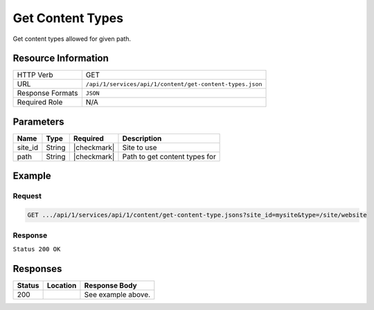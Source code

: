 .. _crafter-studio-api-content-get-content-types:

=================
Get Content Types
=================

Get content types allowed for given path.

--------------------
Resource Information
--------------------

+----------------------------+-------------------------------------------------------------------+
|| HTTP Verb                 || GET                                                              |
+----------------------------+-------------------------------------------------------------------+
|| URL                       || ``/api/1/services/api/1/content/get-content-types.json``         |
+----------------------------+-------------------------------------------------------------------+
|| Response Formats          || ``JSON``                                                         |
+----------------------------+-------------------------------------------------------------------+
|| Required Role             || N/A                                                              |
+----------------------------+-------------------------------------------------------------------+

----------
Parameters
----------

+---------------+-------------+---------------+--------------------------------------------------+
|| Name         || Type       || Required     || Description                                     |
+===============+=============+===============+==================================================+
|| site_id      || String     || |checkmark|  || Site to use                                     |
+---------------+-------------+---------------+--------------------------------------------------+
|| path         || String     || |checkmark|  || Path to get content types for                   |
+---------------+-------------+---------------+--------------------------------------------------+

-------
Example
-------

^^^^^^^
Request
^^^^^^^

.. code-block:: guess

    GET .../api/1/services/api/1/content/get-content-type.jsons?site_id=mysite&type=/site/website

^^^^^^^^
Response
^^^^^^^^

``Status 200 OK``

.. code-block:: json
    :linenos:

    [
        {
            "name":"/component/level-descriptor",
            "label":"Section Defaults",
            "form":"/component/level-descriptor",
            "formPath":"simple",
            "type":"component",
            "contentAsFolder":false,
            "useRoundedFolder":false,
            "modelInstancePath":"NOT-USED-BY-SIMPLE-FORM-ENGINE",
            "allowedRoles":[ ],
            "lastUpdated":"2017-07-07T20:51:22+02:00",
            "copyDepedencyPattern":[ ],
            "imageThumbnail":"section-defaults.png",
            "noThumbnail":false,
            "pathIncludes":
                [
                    "^/site/website/.*"
                ],
            "pathExcludes":[ ],
            "nodeRef":null,
            "deleteDependencyPattern":[ ],
            "previewable":false
        },
        {
            "name":"/page/category-landing",
            "label":"Page - Category Landing",
            "form":"/page/category-landing",
            "formPath":"simple",
            "type":"page",
            "contentAsFolder":true,
            "useRoundedFolder":false,
            "modelInstancePath":"NOT-USED-BY-SIMPLE-FORM-ENGINE",
            "allowedRoles":[ ],
            "lastUpdated":"2017-07-07T20:51:22+02:00",
            "copyDepedencyPattern":[ ],
            "imageThumbnail":"page-category-landing.png",
            "noThumbnail":false,
            "pathIncludes":
                [
                    "^/site/website/(?!articles/)(.*)"
                ],
            "pathExcludes":[ ],
            "nodeRef":null,
            "deleteDependencyPattern":[ ],
            "previewable":true
        }
    ]


---------
Responses
---------

+---------+-------------------------------------------+---------------------------------------------------+
|| Status || Location                                 || Response Body                                    |
+=========+===========================================+===================================================+
|| 200    ||                                          || See example above.                               |
+---------+-------------------------------------------+---------------------------------------------------+
